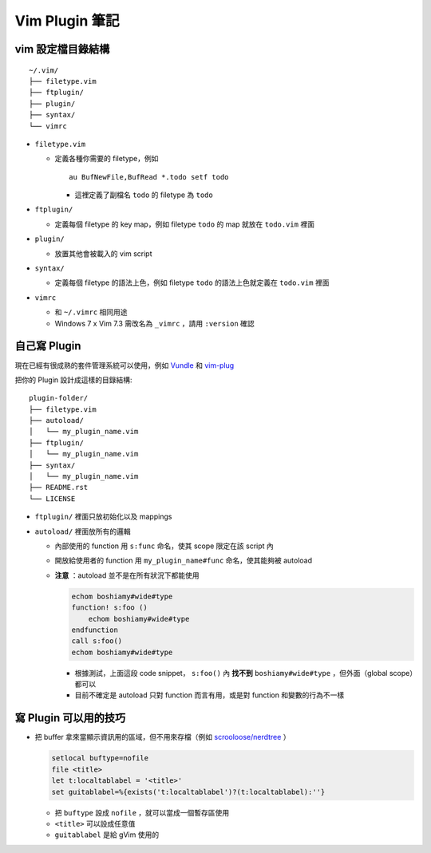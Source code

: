 ===============================================================================
Vim Plugin 筆記
===============================================================================

vim 設定檔目錄結構
-------------------------------------------------------------------------------

::

  ~/.vim/
  ├── filetype.vim
  ├── ftplugin/
  ├── plugin/
  ├── syntax/
  └── vimrc

* ``filetype.vim``

  - 定義各種你需要的 filetype，例如 ::

      au BufNewFile,BufRead *.todo setf todo

    + 這裡定義了副檔名 ``todo`` 的 filetype 為 ``todo``

* ``ftplugin/``

  - 定義每個 filetype 的 key map，例如 filetype ``todo`` 的 map 就放在 ``todo.vim`` 裡面

* ``plugin/``

  - 放置其他會被載入的 vim script

* ``syntax/``

  - 定義每個 filetype 的語法上色，例如 filetype ``todo`` 的語法上色就定義在 ``todo.vim`` 裡面

* ``vimrc``

  - 和 ``~/.vimrc`` 相同用途
  - Windows 7 x Vim 7.3 需改名為 ``_vimrc`` ，請用 ``:version`` 確認


自己寫 Plugin
-------------------------------------------------------------------------------
現在已經有很成熟的套件管理系統可以使用，例如 Vundle_ 和 vim-plug_

..  _Vundle: https://github.com/gmarik/Vundle.vim
..  _vim-plug: https://github.com/junegunn/vim-plug

把你的 Plugin 設計成這樣的目錄結構:

::

  plugin-folder/
  ├── filetype.vim
  ├── autoload/
  │   └── my_plugin_name.vim
  ├── ftplugin/
  │   └── my_plugin_name.vim
  ├── syntax/
  │   └── my_plugin_name.vim
  ├── README.rst
  └── LICENSE

* ``ftplugin/`` 裡面只放初始化以及 mappings
* ``autoload/`` 裡面放所有的邏輯

  - 內部使用的 function 用 ``s:func`` 命名，使其 scope 限定在該 script 內
  - 開放給使用者的 function 用 ``my_plugin_name#func`` 命名，使其能夠被 autoload
  - **注意** ：autoload 並不是在所有狀況下都能使用

    .. code:: vim

        echom boshiamy#wide#type
        function! s:foo ()
            echom boshiamy#wide#type
        endfunction
        call s:foo()
        echom boshiamy#wide#type

    + 根據測試，上面這段 code snippet， ``s:foo()`` 內 **找不到** ``boshiamy#wide#type`` ，但外面（global scope）都可以
    + 目前不確定是 autoload 只對 function 而言有用，或是對 function 和變數的行為不一樣


寫 Plugin 可以用的技巧
-------------------------------------------------------------------------------
* 把 buffer 拿來當顯示資訊用的區域，但不用來存檔（例如 `scrooloose/nerdtree <https://github.com/scrooloose/nerdtree>`_ ）

  .. code:: vim

      setlocal buftype=nofile
      file <title>
      let t:localtablabel = '<title>'
      set guitablabel=%{exists('t:localtablabel')?(t:localtablabel):''}

  - 把 ``buftype`` 設成 ``nofile`` ，就可以當成一個暫存區使用
  - ``<title>`` 可以設成任意值
  - ``guitablabel`` 是給 gVim 使用的
